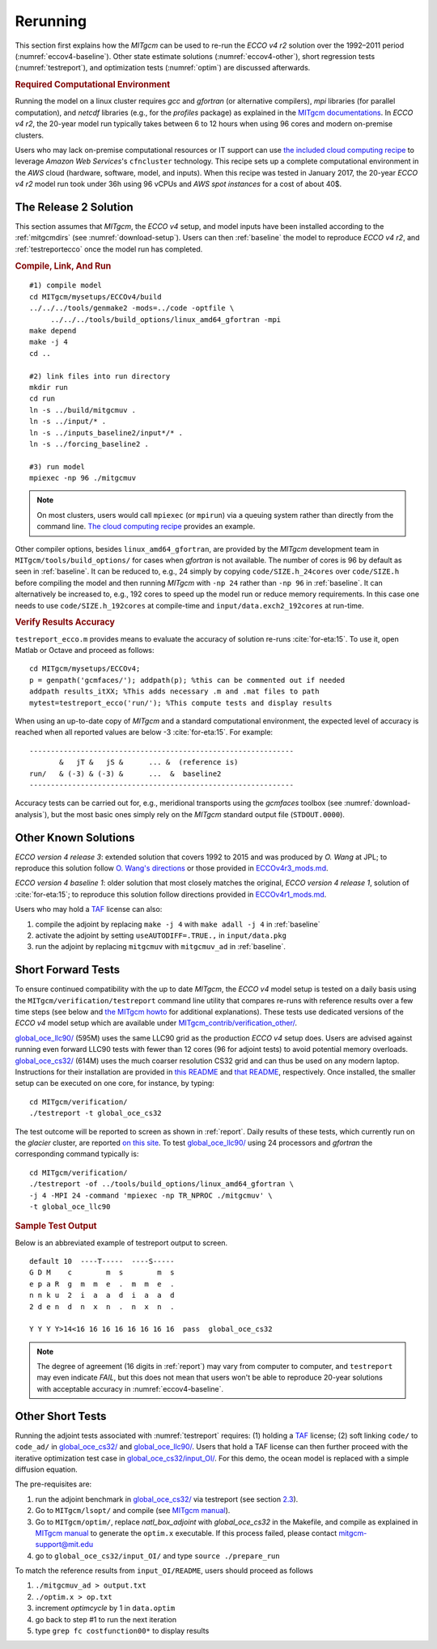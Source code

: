 
.. _runs:

Rerunning
*********

This section first explains how the `MITgcm` can be used to re-run the `ECCO v4 r2` solution over the 1992–2011 period (:numref:`eccov4-baseline`). Other state estimate solutions (:numref:`eccov4-other`), short regression tests (:numref:`testreport`), and optimization tests (:numref:`optim`) are discussed afterwards. 

.. _computers:

.. rubric:: Required Computational Environment

Running the model on a linux cluster requires `gcc` and `gfortran` (or alternative compilers), `mpi` libraries (for parallel computation), and `netcdf` libraries (e.g., for the `profiles` package) as explained in the `MITgcm documentations <http://mitgcm.org/public/docs.html>`__. In `ECCO v4 r2`, the 20-year model run typically takes between 6 to 12 hours when using 96 cores and modern on-premise clusters.

Users who may lack on-premise computational resources or IT support can use `the included cloud computing recipe <https://github.com/gaelforget/ECCOv4/tree/master/example_scripts/>`__ to leverage `Amazon Web Services`'s ``cfncluster`` technology. This recipe sets up a complete computational environment in the `AWS` cloud (hardware, software, model, and inputs). When this recipe was tested in January 2017, the 20-year `ECCO v4 r2` model run took under 36h using 96 vCPUs and `AWS spot instances` for a cost of about 40$. 

.. _eccov4-baseline:

The Release 2 Solution
----------------------

This section assumes that `MITgcm`, the `ECCO v4` setup, and model inputs have been installed according to the :ref:`mitgcmdirs` (see :numref:`download-setup`). Users can then :ref:`baseline` the model to reproduce `ECCO v4 r2`, and :ref:`testreportecco` once the model run has completed.

.. _baseline:

.. rubric:: Compile, Link, And Run

::

    #1) compile model
    cd MITgcm/mysetups/ECCOv4/build
    ../../../tools/genmake2 -mods=../code -optfile \
         ../../../tools/build_options/linux_amd64_gfortran -mpi
    make depend
    make -j 4
    cd ..

    #2) link files into run directory
    mkdir run
    cd run
    ln -s ../build/mitgcmuv .
    ln -s ../input/* .
    ln -s ../inputs_baseline2/input*/* .
    ln -s ../forcing_baseline2 .

    #3) run model
    mpiexec -np 96 ./mitgcmuv

.. note::

   On most clusters, users would call ``mpiexec`` (or ``mpirun``) via a queuing system rather than directly from the command line. `The cloud computing recipe <https://github.com/gaelforget/ECCOv4/tree/master/example_scripts/>`__ provides an example.

Other compiler options, besides ``linux_amd64_gfortran``, are provided by the `MITgcm` development team in ``MITgcm/tools/build_options/`` for cases when `gfortran` is not available. The number of cores is 96 by default as seen in :ref:`baseline`. It can be reduced to, e.g., 24 simply by copying ``code/SIZE.h_24cores`` over ``code/SIZE.h`` before compiling the model and then running `MITgcm` with ``-np 24`` rather than ``-np 96`` in :ref:`baseline`. It can alternatively be increased to, e.g., 192 cores to speed up the model run or reduce memory requirements. In this case one needs to use ``code/SIZE.h_192cores`` at compile-time and ``input/data.exch2_192cores`` at run-time.

.. _testreportecco:

.. rubric:: Verify Results Accuracy

``testreport_ecco.m`` provides means to evaluate the accuracy of solution re-runs :cite:`for-eta:15`. To use it, open Matlab or Octave and proceed as follows:

::

    cd MITgcm/mysetups/ECCOv4;
    p = genpath('gcmfaces/'); addpath(p); %this can be commented out if needed
    addpath results_itXX; %This adds necessary .m and .mat files to path
    mytest=testreport_ecco('run/'); %This compute tests and display results

When using an up-to-date copy of `MITgcm` and a standard computational environment, the expected level of accuracy is reached when all reported values are below -3 :cite:`for-eta:15`. For example:

::

    --------------------------------------------------------------
           &   jT &   jS &      ... &  (reference is)
    run/   & (-3) & (-3) &      ...  &  baseline2      
    --------------------------------------------------------------

Accuracy tests can be carried out for, e.g., meridional transports using the `gcmfaces` toolbox (see :numref:`download-analysis`), but the most basic ones simply rely on the `MITgcm` standard output file (``STDOUT.0000``).

.. _eccov4-other:

Other Known Solutions
---------------------

`ECCO version 4 release 3`: extended solution that covers 1992 to 2015 and was produced by `O. Wang` at JPL; to reproduce this solution follow `O. Wang's directions <ftp://ecco.jpl.nasa.gov/Version4/Release3/doc/ECCOv4r3_reproduction.pdf>`__ or those provided in `ECCOv4r3_mods.md <https://github.com/gaelforget/ECCOv4/blob/master/docs/ECCOv4r3_mods.md>`__. 

`ECCO version 4 baseline 1`: older solution that most closely matches the original, `ECCO version 4 release 1`, solution of :cite:`for-eta:15`; to reproduce this solution follow directions provided in `ECCOv4r1_mods.md <https://github.com/gaelforget/ECCOv4/blob/master/docs/ECCOv4r1_mods.md>`__.

Users who may hold a `TAF <http://www.fastopt.de/>`__ license can also: 

1. compile the adjoint by replacing ``make -j 4`` with ``make adall -j 4`` in :ref:`baseline`

2. activate the adjoint by setting ``useAUTODIFF=.TRUE.,`` in ``input/data.pkg`` 

3. run the adjoint by replacing ``mitgcmuv`` with ``mitgcmuv_ad`` in :ref:`baseline`.

.. _testreport:

Short Forward Tests
-------------------

To ensure continued compatibility with the up to date `MITgcm`, the `ECCO v4` model setup is tested on a daily basis using the ``MITgcm/verification/testreport`` command line utility that compares re-runs with reference results over a few time steps (see below and `the MITgcm howto <http://mitgcm.org/public/docs.html>`__ for additional explanations). These tests use dedicated versions of the `ECCO v4` model setup which are available under `MITgcm_contrib/verification_other/ <https://github.com/MITgcm/verification_other/>`__.

`global_oce_llc90/ <https://github.com/MITgcm/verification_other/global_oce_llc90/>`__ (595M) uses the same LLC90 grid as the production `ECCO v4` setup does. Users are advised against running even forward LLC90 tests with fewer than 12 cores (96 for adjoint tests) to avoid potential memory overloads. `global_oce_cs32/ <https://github.com/MITgcm/verification_other/global_oce_cs32/>`__ (614M) uses the much coarser resolution CS32 grid and can thus be used on any modern laptop. Instructions for their installation are provided in `this README <http://mitgcm.org/viewvc/*checkout*/MITgcm/MITgcm_contrib/verification_other/global_oce_llc90/README>`__ and `that README <http://mitgcm.org/viewvc/*checkout*/MITgcm/MITgcm_contrib/verification_other/global_oce_cs32/README>`__, respectively. Once installed, the smaller setup can be executed on one core, for instance, by typing:

::

    cd MITgcm/verification/
    ./testreport -t global_oce_cs32

The test outcome will be reported to screen as shown in :ref:`report`. Daily results of these tests, which currently run on the `glacier` cluster, are reported `on this site <http://mitgcm.org/public/testing.html>`__. To test `global_oce_llc90/ <https://github.com/MITgcm/verification_other/global_oce_llc90/>`__ using 24 processors and `gfortran` the corresponding command typically is:

::

    cd MITgcm/verification/
    ./testreport -of ../tools/build_options/linux_amd64_gfortran \
    -j 4 -MPI 24 -command 'mpiexec -np TR_NPROC ./mitgcmuv' \
    -t global_oce_llc90

.. _report:

.. rubric:: Sample Test Output

Below is an abbreviated example of testreport output to screen.

::

    default 10  ----T-----  ----S-----  
    G D M    c        m  s        m  s  
    e p a R  g  m  m  e  .  m  m  e  . 
    n n k u  2  i  a  a  d  i  a  a  d  
    2 d e n  d  n  x  n  .  n  x  n  . 

    Y Y Y Y>14<16 16 16 16 16 16 16 16  pass  global_oce_cs32

.. note::

   The degree of agreement (16 digits in :ref:`report`) may vary from computer to computer, and ``testreport`` may even indicate `FAIL`, but this does not mean that users won't be able to reproduce 20-year solutions with acceptable accuracy in :numref:`eccov4-baseline`.

.. _optim:

Other Short Tests
-----------------

Running the adjoint tests associated with :numref:`testreport` requires: (1) holding a `TAF <http://www.fastopt.de/>`__ license; (2) soft linking ``code/`` to ``code_ad/`` in `global_oce_cs32/ <https://github.com/MITgcm/verification_other/global_oce_cs32/>`__ and `global_oce_llc90/ <https://github.com/MITgcm/verification_other/global_oce_llc90/>`__. Users that hold a TAF license can then further proceed with the iterative optimization test case in `global_oce_cs32/input_OI/ <https://github.com/MITgcm/verification_other/global_oce_cs32/input_OI>`__. For this demo, the ocean model is replaced with a simple diffusion equation.

The pre-requisites are:

#. run the adjoint benchmark in `global_oce_cs32/ <https://github.com/MITgcm/verification_other/tree/master/global_oce_cs32#readme>`__ via testreport (see section `2.3 <#testreport>`__).

#. Go to ``MITgcm/lsopt/`` and compile (see `MITgcm manual <https://mitgcm.readthedocs.io/en/latest/?badge=latest>`__).

#. Go to ``MITgcm/optim/``, replace `natl_box_adjoint` with `global_oce_cs32` in the Makefile, and compile as explained in `MITgcm manual <https://mitgcm.readthedocs.io/en/latest/?badge=latest>`__ to generate the ``optim.x`` executable. If this process failed, please contact mitgcm-support@mit.edu

#. go to ``global_oce_cs32/input_OI/`` and type ``source ./prepare_run``

To match the reference results from ``input_OI/README``, users should proceed as follows

#. ``./mitgcmuv_ad > output.txt``

#. ``./optim.x > op.txt``

#. increment `optimcycle` by 1 in ``data.optim``

#. go back to step #1 to run the next iteration

#. type ``grep fc costfunction00*`` to display results


